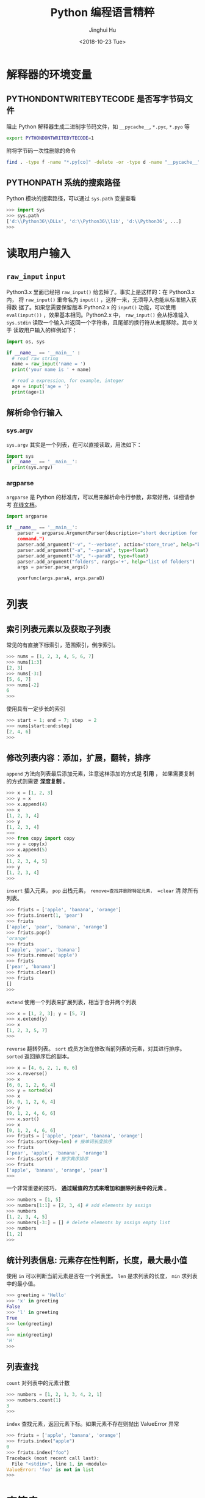 #+TITLE: Python 编程语言精粹
#+AUTHOR: Jinghui Hu
#+EMAIL: hujinghui@buaa.edu.cn
#+DATE: <2018-10-23 Tue>
#+TAGS: python programming distilled


* 解释器的环境变量
** PYTHONDONTWRITEBYTECODE 是否写字节码文件

   阻止 Python 解释器生成二进制字节码文件，如 =__pycache__=, =*.pyc=, =*.pyo= 等

   #+BEGIN_SRC sh
     export PYTHONDONTWRITEBYTECODE=1
   #+END_SRC

   附将字节码一次性删除的命令

   #+BEGIN_SRC sh
     find . -type f -name "*.py[co]" -delete -or -type d -name "__pycache__" -delete
   #+END_SRC

** PYTHONPATH 系统的搜索路径

   Python 模块的搜索路径，可以通过 =sys.path= 变量查看
   #+BEGIN_SRC python :exports code
     >>> import sys
     >>> sys.path
     ['d:\\Python36\\DLLs', 'd:\\Python36\\lib', 'd:\\Python36', ...]
     >>>
   #+END_SRC

* 读取用户输入
** =raw_input= =input=
   Python3.x 里面已经把 =raw_input()= 给去掉了。事实上是这样的：在 Python3.x 内，
   将 =raw_input()= 重命名为 =input()= ，这样一来，无须导入也能从标准输入获得数
   据了。如果您需要保留版本 Python2.x 的 =input()= 功能，可以使用
   =eval(input())= ，效果基本相同。Python2.x 中， =raw_input()= 会从标准输入
   =sys.stdin= 读取一个输入并返回一个字符串，且尾部的换行符从末尾移除。其中关于
   读取用户输入的样例如下：

   #+BEGIN_SRC python :exports code
     import os, sys

     if __name__ == '__main__' :
       # read raw string
       name = raw_input('name = ')
       print('your name is ' + name)

       # read a expression, for example, integer
       age = input('age = ')
       print(age+1)
   #+END_SRC

** 解析命令行输入
*** sys.argv
    =sys.argv= 其实是一个列表，在可以直接读取，用法如下：

    #+BEGIN_SRC python :exports code
      import sys
      if __name__ == '__main__':
        print(sys.argv)
    #+END_SRC

*** argparse
    =argparse= 是 Python 的标准库，可以用来解析命令行参数，非常好用，详细请参考
    [[https://docs.python.org/3/library/argparse.html][在线文档]]。

    #+BEGIN_SRC python :exports code
      import argparse

      if __name__ == '__main__':
          parser = argparse.ArgumentParser(description="short decription for this
          command.")
          parser.add_argument("-v", "--verbose", action="store_true", help="boolean for verbose")
          parser.add_argument("-a", "--paraA", type=float)
          parser.add_argument("-b", "--paraB", type=float)
          parser.add_argument("folders", nargs='+', help="list of folders")
          args = parser.parse_args()

          yourfunc(args.paraA, args.paraB)
    #+END_SRC

* 列表
** 索引列表元素以及获取子列表
   常见的有直接下标索引，范围索引，倒序索引。

   #+BEGIN_SRC python :exports code
     >>> nums = [1, 2, 3, 4, 5, 6, 7]
     >>> nums[1:3]
     [2, 3]
     >>> nums[-3:]
     [5, 6, 7]
     >>> nums[-2]
     6
     >>>
   #+END_SRC

   使用具有一定步长的索引

   #+BEGIN_SRC python :exports code
     >>> start = 1; end = 7; step  = 2
     >>> nums[start:end:step]
     [2, 4, 6]
     >>>
   #+END_SRC

** 修改列表内容：添加，扩展，翻转，排序
   =append= 方法向列表最后添加元素，注意这样添加的方式是 *引用* ， 如果需要复制
   的方式则需要 *深度复制* 。

   #+BEGIN_SRC python :exports code
     >>> x = [1, 2, 3]
     >>> y = x
     >>> x.append(4)
     >>> x
     [1, 2, 3, 4]
     >>> y
     [1, 2, 3, 4]
     >>>
     >>> from copy import copy
     >>> y = copy(x)
     >>> x.append(5)
     >>> x
     [1, 2, 3, 4, 5]
     >>> y
     [1, 2, 3, 4]
     >>>
   #+END_SRC

   =insert= 插入元素， =pop= 出栈元素， =remove=查找并删除特定元素， =clear= 清
   除所有列表。

   #+BEGIN_SRC python :exports code
     >>> friuts = ['apple', 'banana', 'orange']
     >>> friuts.insert(1, 'pear')
     >>> friuts
     ['apple', 'pear', 'banana', 'orange']
     >>> friuts.pop()
     'orange'
     >>> friuts
     ['apple', 'pear', 'banana']
     >>> friuts.remove('apple')
     >>> friuts
     ['pear', 'banana']
     >>> friuts.clear()
     >>> friuts
     []
     >>>
   #+END_SRC

   =extend= 使用一个列表来扩展列表，相当于合并两个列表

   #+BEGIN_SRC python :exports code
     >>> x = [1, 2, 3]; y = [5, 7]
     >>> x.extend(y)
     >>> x
     [1, 2, 3, 5, 7]
     >>>
   #+END_SRC

   =reverse= 翻转列表。 =sort= 成员方法在修改当前列表的元素，对其进行排序。
   =sorted= 返回排序后的副本。
   #+BEGIN_SRC python :exports code
     >>> x = [4, 6, 2, 1, 0, 6]
     >>> x.reverse()
     >>> x
     [6, 0, 1, 2, 6, 4]
     >>> y = sorted(x)
     >>> x
     [6, 0, 1, 2, 6, 4]
     >>> y
     [0, 1, 2, 4, 6, 6]
     >>> x.sort()
     >>> x
     [0, 1, 2, 4, 6, 6]
     >>> friuts = ['apple', 'pear', 'banana', 'orange']
     >>> friuts.sort(key=len) # 按单词长度排序
     >>> friuts
     ['pear', 'apple', 'banana', 'orange']
     >>> friuts.sort() # 按字典序排序
     >>> friuts
     ['apple', 'banana', 'orange', 'pear']
     >>>
   #+END_SRC

   一个非常重要的技巧， *通过赋值的方式来增加和删除列表中的元素* 。

   #+BEGIN_SRC python :exports code
     >>> numbers = [1, 5]
     >>> numbers[1:1] = [2, 3, 4] # add elements by assign
     >>> numbers
     [1, 2, 3, 4, 5]
     >>> numbers[-3:] = [] # delete elements by assign empty list
     >>> numbers
     [1, 2]
     >>>
   #+END_SRC

** 统计列表信息: 元素存在性判断，长度，最大最小值
   使用 =in= 可以判断当前元素是否在一个列表里。 =len= 是求列表的长度， =min= 求列表
   中的最小值。

   #+BEGIN_SRC python :exports code
     >>> greeting = 'Hello'
     >>> 'x' in greeting
     False
     >>> 'l' in greeting
     True
     >>> len(greeting)
     5
     >>> min(greeting)
     'H'
     >>>
   #+END_SRC

** 列表查找
   =count= 对列表中的元素计数

   #+BEGIN_SRC python :exports code
     >>> numbers = [1, 2, 1, 3, 4, 2, 1]
     >>> numbers.count(1)
     3
     >>>
   #+END_SRC

   =index= 查找元素，返回元素下标。如果元素不存在则抛出 ValueError 异常

   #+BEGIN_SRC python :exports code
     >>> friuts = ['apple', 'banana', 'orange']
     >>> friuts.index("apple")
     0
     >>> friuts.index("foo")
     Traceback (most recent call last):
       File "<stdin>", line 1, in <module>
     ValueError: 'foo' is not in list
     >>>
   #+END_SRC

* 字符串
** 基本操作，格式化输出，模板字符串

   字符串有类似于列表的索引操作，也可以使用 =%= 和元组的组合方式来输出格式化字符
   串。

   #+BEGIN_SRC python :exports code
     >>> url = 'http://jeanhwea.github.io'
     >>> url[-2:]
     'io'
     >>> fmt = 'first: %s, second: %s'
     >>> val = ('hello', 'Jeanhwea')
     >>> fmt % val
     'first: hello, second: Jeanhwea'
     >>>
   #+END_SRC

   Python 支持字符串模板的操作，但是并没有 Ruby 那么好用，一般的操作方式如下：

   #+BEGIN_SRC python :exports code
     >>> from string import Template
     >>> s = Template('$friut is $color') # using $$ to diplay $
     >>> data = {'friut': 'apple', 'color': 'red'}
     >>> s.substitute(friut='banana', color='yellow')
     'banana is yellow'
     >>> s.substitute(data)
     'apple is red'
     >>>
   #+END_SRC


   另外一直比较常用的模板字符串形式如下，操作清晰易懂，建议使用这种方式来操作字符串。

   #+BEGIN_SRC python :exports code
     >>> foo = 'foo'
     >>> bar = 'bar'
     >>> '%s%s' % (foo, bar)
     'foobar'
     >>> '{0}{1}'.format(foo, bar)
     'foobar'
     >>> '{foo}{bar}'.format(foo=foo, bar=bar)
     'foobar'
     >>> '{{foo}}{bar}'.format(foo=foo, bar=bar)
     '{foo}bar'
     >>>
   #+END_SRC

** 字符串索引方式

   #+BEGIN_SRC python :exports code
    #  +---+---+---+---+---+---+
    #  | P | y | t | h | o | n |
    #  +---+---+---+---+---+---+
    #  0   1   2   3   4   5   6
    # -6  -5  -4  -3  -2  -1
    >>> python = 'Python'
    >>> python[0]
    'P'
    >>> python[-1]
    'n'
    >>> python[-3]
    'h'
    >>>
   #+END_SRC

** 字符串查找
   =find= 查找字符串的内容, 类似的有 =lfind= 和 =rfind= 。 =startswith= 和
   =endswith= 判定开头和结尾字母。

   #+BEGIN_SRC python :exports code
     >>> url = 'http://jeanhwea.github.io'
     >>> url.find('jeanhwea')
     7
     >>> url.find('nothing')
     -1
     >>> start = 10
     >>> url.find('e', start)
     13
     >>> 'hello, man'.startswith('hi')
     False
     >>> 'hello, man'.startswith('hello')
     True
     >>> 'hello, man'.endswith('man')
     True
     >>>
   #+END_SRC

** 修改字符串：替换，删除空格
   =replace= 替换字符串

   #+BEGIN_SRC python :exports code
     str = "Hello, world"
     >>> str.replace("world", "Jinghui")
     'Hello, Jinghui'
     >>> "aaba".replace("a", "$")
     '$$b$'
     >>> "aaba".replace("a", "$", 1)
     '$aba'
     >>>
   #+END_SRC

   =strip= 可以移除字符串前后的空白字符，另外有 =lstrip= 和 =rstrip= 。其它一些
   转化大小写的函数见代码演示。

   #+BEGIN_SRC python :exports code
     >>> foo = '   internal whitespace is kept    '
     >>> foo.strip()
     'internal whitespace is kept'
     >>> foo.lstrip()
     'internal whitespace is kept    '
     >>> foo.rstrip()
     '   internal whitespace is kept'
     >>> foo.upper()
     '   INTERNAL WHITESPACE IS KEPT    '
     >>> foo.lower()
     '   internal whitespace is kept    '
     >>> foo.strip().capitalize()
     'Internal whitespace is kept'
     >>> from string import capwords
     >>> capwords(foo)
     'Internal Whitespace Is Kept'
     >>>
   #+END_SRC

** 字符串和列表转化: split join
   =join= 连接字符串， =split= 分割字符串
   #+BEGIN_SRC python :exports code
     >>> dirs = 'home' , 'hujh', 'Projects' # tuple
     >>> dirs
     ('home', 'hujh', 'Projects')
     >>> '/'.join(dirs)
     'home/hujh/Projects'
     >>> seq = [1, 2, 4]
     >>> '+'.join([str(n) for n in seq])
     '1+2+4'
     >>> '1+2+3+4'.split('+')
     ['1', '2', '3', '4']
     >>>
   #+END_SRC

** 正则表达式
   正则表达式是处理文档的必备工具，常用的有 =search= ， =match= ， =findall= ，
   =finditer= 这几个函数。

   =search= 若 string 中包含 pattern 子串，则返回 Match 对象，否则返回 None，注意，如果
   string 中存在多个 pattern 子串，只返回第一个。

   =match= 从首字母开始开始匹配，string 如果包含 pattern 子串，则匹配成功，返回
   Match 对象，失败则返回 None，若要完全匹配，pattern 要以$结尾。

   =findall= 返回 string 中所有与 pattern 相匹配的全部字串，返回形式为数组。

   #+BEGIN_SRC python :exports code
     >>> import re
     >>> re.search(r'(abc)', 'hello abc.')
     <_sre.SRE_Match object; span=(6, 9), match='abc'>
     >>> m = re.search(r'(abc)', 'hello abc.')
     >>> m.group(0)
     'abc'
     >>> m = re.match(r'(abc)', 'hello abc.')
     >>> m.group(0)
     Traceback (most recent call last):
       File "<stdin>", line 1, in <module>
     AttributeError: 'NoneType' object has no attribute 'group'
     >>> m = re.match(r'(\w+)', 'hello abc.')
     >>> m.group(0)
     'hello'
     >>> re.findall(r'\w+', 'hello abc.')
     ['hello', 'abc']
     >>>
   #+END_SRC
* 字典
** 基本操作： 字典的添加、删除、修改
   #+BEGIN_SRC python :exports code
     >>> items = [('name', 'Jeanhwea'), ('age', '24')]
     >>> d = dict(items)
     >>> d['name']
     'Jeanhwea'
     >>> d['gender'] = 'male'
     >>> d
     {'name': 'Jeanhwea', 'age': '24', 'gender': 'male'}
     >>> len(d)
     3
     >>> del d['age']
     >>> d
     {'name': 'Jeanhwea', 'gender': 'male'}
     >>> 'name' in d
     True
     >>> d
     {'name': 'Jeanhwea', 'gender': 'male'}
     >>> d.clear()
     >>> d
     {}
     >>>
   #+END_SRC

   关于字典引用的相关操作， *如何优雅地置空原字典而不影响引用的列表*

   #+BEGIN_SRC python :exports code
     >>> x = {}
     >>> x['key1'] = 'val1'
     >>> x
     {'key1': 'val1'}
     >>> y = x
     >>> y
     {'key1': 'val1'}
     >>> x.clear() # clear x as well as y
     >>> y
     {}

     >>> x['key2'] = 'val2'
     >>> x
     {'key2': 'val2'}
     >>> y
     {'key2': 'val2'}
     >>> x = {} # bind x to {}, while y stay it old state
     >>> y
     {'key2': 'val2'}
     >>>
   #+END_SRC

** 浅拷贝和深拷贝

   字典也有浅拷贝和深拷贝的区别，具体见下面代码。

   #+BEGIN_SRC python :exports code
     >>> # 浅拷贝
     >>> x = { 'name': 'Jeanhwea', 'friends': ['Jack', 'Alice'] }
     >>> y = x.copy()
     >>> y['name'] = 'Wang'
     >>> x
     {'name': 'Jeanhwea', 'friends': ['Jack', 'Alice']}
     >>> y
     {'name': 'Wang', 'friends': ['Jack', 'Alice']}
     >>> y['friends'].remove('Jack')
     >>> x
     {'name': 'Jeanhwea', 'friends': ['Alice']}
     >>> y
     {'name': 'Wang', 'friends': ['Alice']}
     >>>
     >>> # 深拷贝
     >>> x = { 'name': 'Jeanhwea', 'friends': ['Jack', 'Alice'] }
     >>> from copy import deepcopy
     >>> y = deepcopy(x)
     >>> y['name'] = 'Wang'
     >>> x
     {'name': 'Jeanhwea', 'friends': ['Jack', 'Alice']}
     >>> y
     {'name': 'Wang', 'friends': ['Jack', 'Alice']}
     >>> y['friends'].remove('Jack')
     >>> x
     {'name': 'Jeanhwea', 'friends': ['Jack', 'Alice']}
     >>> y
     {'name': 'Wang', 'friends': ['Alice']}
     >>>
   #+END_SRC

** 构造字典
   =fromkeys= 通过列表生成字典。查字典时， =get= 方法不会引起异常，直接索引会引起异
   常。

   #+BEGIN_SRC python :exports code
     >>> keys = ['a', 'b', 'c']
     >>> {}.fromkeys(keys)
     {'a': None, 'b': None, 'c': None}
     >>> {}.fromkeys(keys, '(none)')
     {'a': '(none)', 'b': '(none)', 'c': '(none)'}
     >>> x = {'k1': 'val1', 'k2': 'val2'}
     >>> x['c']
     Traceback (most recent call last):
       File "<stdin>", line 1, in <module>
     KeyError: 'c'
     >>> x.get('c')
     >>> x.get('c') == None
     True
     >>>
   #+END_SRC

   下面的创建字典的方法结果是一样的
   #+BEGIN_SRC python :exports code
     >>> dict(one=1, two=2, three=3)
     {'one': 1, 'two': 2, 'three': 3}
     >>> {'one': 1, 'two': 2, 'three': 3}
     {'one': 1, 'two': 2, 'three': 3}
     >>> dict(zip(['one', 'two', 'three'], [1, 2, 3]))
     {'one': 1, 'two': 2, 'three': 3}
     >>> dict([('two', 2), ('one', 1), ('three', 3)])
     {'two': 2, 'one': 1, 'three': 3}
     >>> dict({'three': 3, 'one': 1, 'two': 2})
     {'three': 3, 'one': 1, 'two': 2}
     >>>
   #+END_SRC

** 键是否存在和迭代器
   =has_key= 在 Python3.x 中已经弃用，建议用 =in= 关键字判断是否在字典中。

   #+BEGIN_SRC python :exports code
     x = {'k1': 'val1', 'k2': 'val2'}
     x.has_key('k1') #>>> True
     x.has_key('c') #>>> False
     'k1' in x
   #+END_SRC

   #+BEGIN_SRC python :exports code
     x = {'k1': 'val1', 'k2': 'val2'}
     >>> x.items()
     dict_items([('k1', 'val1'), ('k2', 'val2')])
     >>> x.values()
     dict_values(['val1', 'val2'])
     >>> x.keys()
     dict_keys(['k1', 'k2'])

     for k, v in x.iteritems():
         pass
     for v in x.itervalues():
         pass
     for k in x.iterkeys():
         pass

   #+END_SRC

** 更新字典
   =update= 方法通过一个字典的内容来替换另外一个字典。

   #+BEGIN_SRC python :exports code
     >>> p1 = dict(x=0,y=0)
     >>> p1
     {'x': 0, 'y': 0}
     >>> p2 = dict(x=1, y=2)
     >>> p2
     {'x': 1, 'y': 2}
     >>> p1.update(p2)
     >>> p1
     {'x': 1, 'y': 2}
     >>> p2
     {'x': 1, 'y': 2}
     >>>
   #+END_SRC


** 获取字典的值

   =setdefault= 用于设置字典的默认值，如果元素存在则返回元素的值，并将值写入字典。
   =get= 方法有同样的取值效果，但是不会将字典中不存在的值写入字典中。

   #+BEGIN_SRC python :exports code
     >>> person = dict(name='Jinghui', age=18)
     >>> person
     {'name': 'Jinghui', 'age': 18}
     >>> person.setdefault('name', 'anonymous')
     'Jinghui'
     >>> person.setdefault('birthday', 'unknown')
     'unknown'
     >>> person
     {'name': 'Jinghui', 'age': 18, 'birthday': 'unknown'}
     >>> person['height']
     Traceback (most recent call last):
       File "<stdin>", line 1, in <module>
     KeyError: 'height'
     >>> person.setdefault('height', 120)
     120
     >>> person['height']
     120
     >>>
   #+END_SRC

* 控制流
** if 条件语句
   #+BEGIN_SRC python :exports code
     num = 0
     if num > 0:
       print 'num is positive'
     elif num < 0:
       print 'num is negative'
     else:
       assert num == 0, 'num is zero'
   #+END_SRC
** while 循环语句
   #+BEGIN_SRC python :exports code
     x = 1
     while x <= 100:
       x += 1
   #+END_SRC
** for 循环语句

   #+BEGIN_SRC python :exports code
     # for loop
     words = ['this', 'is', 'an', 'ex', 'parrot']
     for w in words:
       pass

     names = ['anne', 'beth', 'google']
     ages = [12, 33, 81]
     zip(names, ages) #>>> [('anne', 12), ('beth', 33), ('google', 81)]
     for name, age in zip(names, ages):
       pass
   #+END_SRC

** 字符串求值 eval 和 exec
   #+BEGIN_SRC python :exports code
     >>> nums = range(10)
     >>> expr = '+'.join([str(n) for n in nums])
     >>> expr
     '0+1+2+3+4+5+6+7+8+9'
     >>> eval(expr)
     45
     >>> exec("print('hello world')")
     hello world
     >>>
   #+END_SRC

* 函数
** 函数定义
   函数通过 def 关键字来定义，定义的例子如下：

   #+BEGIN_SRC python :exports code
     def myfunc(arg):
       print(arg)

     def fib_lessthan(n):
       ans = []
       a, b = 0, 1
       while a < n:
         ans.append(a)
         a, b = b, a+b
       return ans
   #+END_SRC

** 函数传参
*** 默认参数
    在函数最后使用 = 可以给参数添加默认的值。
    #+BEGIN_SRC python :exports code
      >>> def increase(n, step=1):
      ...   return n + step
      ...
      >>> increase(2)
      3
      >>> increase(1, 5)
      6
      >>> increase(1, step=10)
      11
      >>>
    #+END_SRC

    需要注意的是： *函数的默认参数只初始化一次* 。例如，下面例子中的 =L= 默认只
    在开始第一次初始化，后面每次调用都是添加到第一次初始化的列表中。

    #+BEGIN_SRC python :exports code
      >>> def f(a, L=[]):
      ...   L.append(a)
      ...   return L
      ...
      >>> f(1)
      [1]
      >>> f(2)
      [1, 2]
      >>> f(3)
      [1, 2, 3]
      >>>
    #+END_SRC

*** 变长参数

    Python 的边长参数传递可以通过列表或者字典实现。当在参数前面添加一个 =*= 表示
    在当前参数列表中的变长部分都会放入一个列表中传进函数里面， =**= 会放入一个字
    典中。

    #+BEGIN_SRC python :exports code
      >>> def print_param(*params):
      ...   print(params)
      ...
      >>> print_param('aa')
      ('aa',)
      >>> print_param('aa', 'bb')
      ('aa', 'bb')
      >>>
      >>> def print_param2(**params):
      ...   print(params)
      ...
      >>> print_param2(x=1, y=2)
      {'x': 1, 'y': 2}
      >>>
      >>> def print_param3(x, y, *args, **kargs):
      ...   print(x)
      ...   print(y)
      ...   print(args)
      ...   print(xargs)
      ...
      >>> def print_param3(x, y, *args, **kargs):
      ...   print(x)
      ...   print(y)
      ...   print(args)
      ...   print(kargs)
      ...
      >>> print_param3(1, 2, 3, 4, 5, p='3', k='d')
      1
      2
      (3, 4, 5)
      {'p': '3', 'k': 'd'}
      >>>
    #+END_SRC

    =*= 和 =**= 除了定义变长参数的作用以外，还可以用于将列表和字典参数解包，下面
    是一个使用的例子。

    #+BEGIN_SRC python :exports code
      list(range(3, 6))            # normal call with separate arguments
      args = [3, 6]
      list(range(*args))           # call with arguments unpacked from a list

      def parrot(voltage, state='a stiff', action='voom'):
        print("-- This parrot wouldn't", action, end=' ')
        print("if you put", voltage, "volts through it.", end=' ')
        print("E's", state, "!")
      d = {"voltage": "four million", "state": "bleedin' demised", "action": "VOOM"}
      parrot(**d)
    #+END_SRC

*** lambda 表达式

    lambda 表达式其实是匿名函数，lambda 表达式可以帮助我们来实现闭包操作。如下定
    义了 =make_incrementor= 来动态生成 =add5= 和 =add10= 函数。

    #+BEGIN_SRC python :exports code
      >>> def make_incrementor(n):
      ...   return lambda x: x + n
      ...
      >>> add5 = make_incrementor(5)
      >>> add10 = make_incrementor(10)
      >>> add5(4)
      9
      >>> add10(4)
      14
      >>>
    #+END_SRC

*** 装饰器

    装饰器是一个返回函数的高阶函数，通常是对一个函数进行一些属性设置后再将结果返回给
    原来的函数。装饰器使用 =@= 修饰到函数定义的前面，下面是一个样例。

    #+BEGIN_SRC python :exports code
      def foo():
          # do something

      def decorator(func):
          # manipulate func
          return func

      foo = decorator(foo)  # Manually decorate

      @decorator
      def bar():
          # Do something
      # bar() is decorated
    #+END_SRC


** 匿名函数

   1. ~filter(func,iter)~ 只能处理一个参数 iter ，仅仅将满足 func 方法的数值过滤出来。
   2. ~map(func,iter1,iter2,..)~ 可以处理多个 iter，实现通过 func 方法对 iter1,
      iter2,... 进行处理。
   3. ~reduce(func,iter,init)~ 仅能处理一个 iter, init 为初始化值，执行顺序为：先将
      每个 iter 内部第一个值和 init 进行 func 处理，处理的结果再与 iter 第二个值进
      行 func 处理，直到结束。

   #+BEGIN_SRC python :exports code
     numseq = map(str, range(10))
     print(list(numseq))
     filnum = filter(lambda x: x > 5, range(10))
     print(list(filnum))
     from functools import reduce
     ans = reduce(lambda x, y: x+y, range(100), 0)
     print(ans)
   #+END_SRC

** 全局变量

   Python 定义的变量默认都是局部变量，如果需要定义全局变量需要使用 ~global~ 关键字
   修饰。

   #+BEGIN_SRC python :exports code
     g_x = 0
     def change_x():
       global g_x
       g_x += 1

     print(g_x)
     change_x()
     print(g_x)
   #+END_SRC


* 参考链接

  1. [[https://docs.python-guide.org][The Hitchhiker’s Guide to Python!]]
  2. [[https://www.fullstackpython.com/][Full Stack Python]]
  3. [[https://docs.python.org/3/][Python3 Documentatnion]]
  4. [[https://docs.python.org/3/tutorial/index.html][Python3 Tutorial]]
  5. [[https://github.com/Jeanhwea/python-project-template][Python Project Template]]
  6. [[../article/05.setup-pip-envs.org][pip command]]
